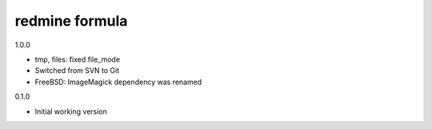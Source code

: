 redmine formula
===============

1.0.0

- tmp, files: fixed file_mode
- Switched from SVN to Git
- FreeBSD: ImageMagick dependency was renamed

0.1.0

- Initial working version
